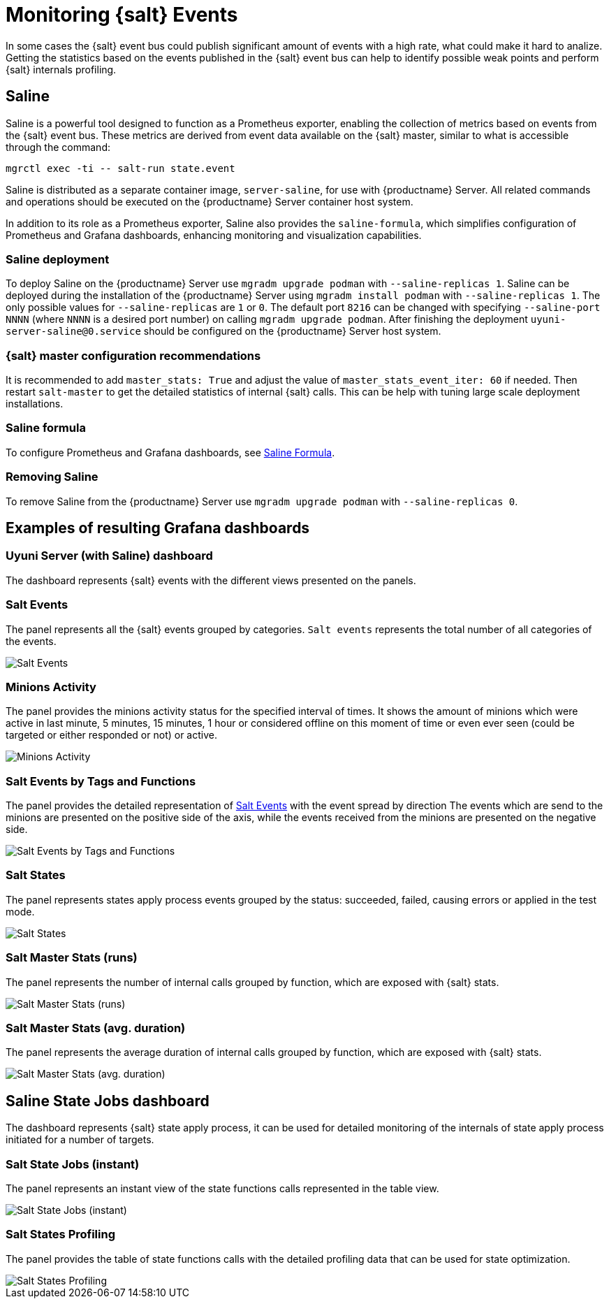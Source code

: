 [[salt-monitoring]]
= Monitoring {salt} Events

In some cases the {salt} event bus could publish significant amount of events with a high rate, what could make it hard to analize.
Getting the statistics based on the events published in the {salt} event bus can help to identify possible weak points and perform {salt} internals profiling.

[[saline]]
== Saline

Saline is a powerful tool designed to function as a Prometheus exporter, enabling the collection of metrics based on events from the {salt} event bus. 
These metrics are derived from event data available on the {salt} master, similar to what is accessible through the command:  

----
mgrctl exec -ti -- salt-run state.event
----

Saline is distributed as a separate container image, [literal]``server-saline``, for use with {productname} Server. 
All related commands and operations should be executed on the {productname} Server container host system.

In addition to its role as a Prometheus exporter, Saline also provides the [literal]``saline-formula``, which simplifies configuration of Prometheus and Grafana dashboards, enhancing monitoring and visualization capabilities.

[[saline-deployment]]
=== Saline deployment

To deploy Saline on the {productname} Server use [command]``mgradm upgrade podman`` with [option]``--saline-replicas 1``.
Saline can be deployed during the installation of the {productname} Server using [command]``mgradm install podman`` with [option]``--saline-replicas 1``.
The only possible values for [option]``--saline-replicas`` are ``1`` or ``0``.
The default port [option]``8216`` can be changed with specifying [option]``--saline-port NNNN`` (where [literal]``NNNN`` is a desired port number) on calling [command]``mgradm upgrade podman``.
After finishing the deployment [literal]``uyuni-server-saline@0.service`` should be configured on the {productname} Server host system.

=== {salt} master configuration recommendations

It is recommended to add [option]``master_stats: True`` and adjust the value of [option]``master_stats_event_iter: 60`` if needed.
Then restart [command]``salt-master`` to get the detailed statistics of internal {salt} calls.
This can be help with tuning large scale deployment installations.

=== Saline formula

To configure Prometheus and Grafana dashboards, see xref:specialized-guides:salt/salt-formula-saline.adoc[Saline Formula].

=== Removing Saline

To remove Saline from the {productname} Server use [command]``mgradm upgrade podman`` with [option]``--saline-replicas 0``.

== Examples of resulting Grafana dashboards

=== Uyuni Server (with Saline) dashboard

The dashboard represents {salt} events with the different views presented on the panels.

[[salt-events-panel]]
=== Salt Events

The panel represents all the {salt} events grouped by categories. [literal]``Salt events`` represents the total number of all categories of the events.

image::saline-salt-events.png[Salt Events]

=== Minions Activity

The panel provides the minions activity status for the specified interval of times. It shows the amount of minions which were active in last minute, 5 minutes, 15 minutes, 1 hour or considered offline on this moment of time or even ever seen (could be targeted or either responded or not) or active.

image::saline-salt-minions-activity.png[Minions Activity]

=== Salt Events by Tags and Functions

The panel provides the detailed representation of xref:specialized-guides:salt/salt-monitoring.adoc#salt-events-panel[Salt Events] with the event spread by direction
The events which are send to the minions are presented on the positive side of the axis, while the events received from the minions are presented on the negative side.

image::saline-salt-events-by-tags-and-fun.png[Salt Events by Tags and Functions]

=== Salt States

The panel represents states apply process events grouped by the status: succeeded, failed, causing errors or applied in the test mode.

image::saline-salt-states.png[Salt States]

=== Salt Master Stats (runs)

The panel represents the number of internal calls grouped by function, which are exposed with {salt} stats.

image::saline-salt-master-stats-runs.png[Salt Master Stats (runs)]

=== Salt Master Stats (avg. duration)

The panel represents the average duration of internal calls grouped by function, which are exposed with {salt} stats.

image::saline-salt-master-stats-durations.png[Salt Master Stats (avg. duration)]

== Saline State Jobs dashboard

The dashboard represents {salt} state apply process, it can be used for detailed monitoring of the internals of state apply process initiated for a number of targets.

=== Salt State Jobs (instant)

The panel represents an instant view of the state functions calls represented in the table view.

image::saline-salt-state-jobs.png[Salt State Jobs (instant)]

=== Salt States Profiling

The panel provides the table of state functions calls with the detailed profiling data that can be used for state optimization.

image::saline-salt-states-profiling.png[Salt States Profiling]
